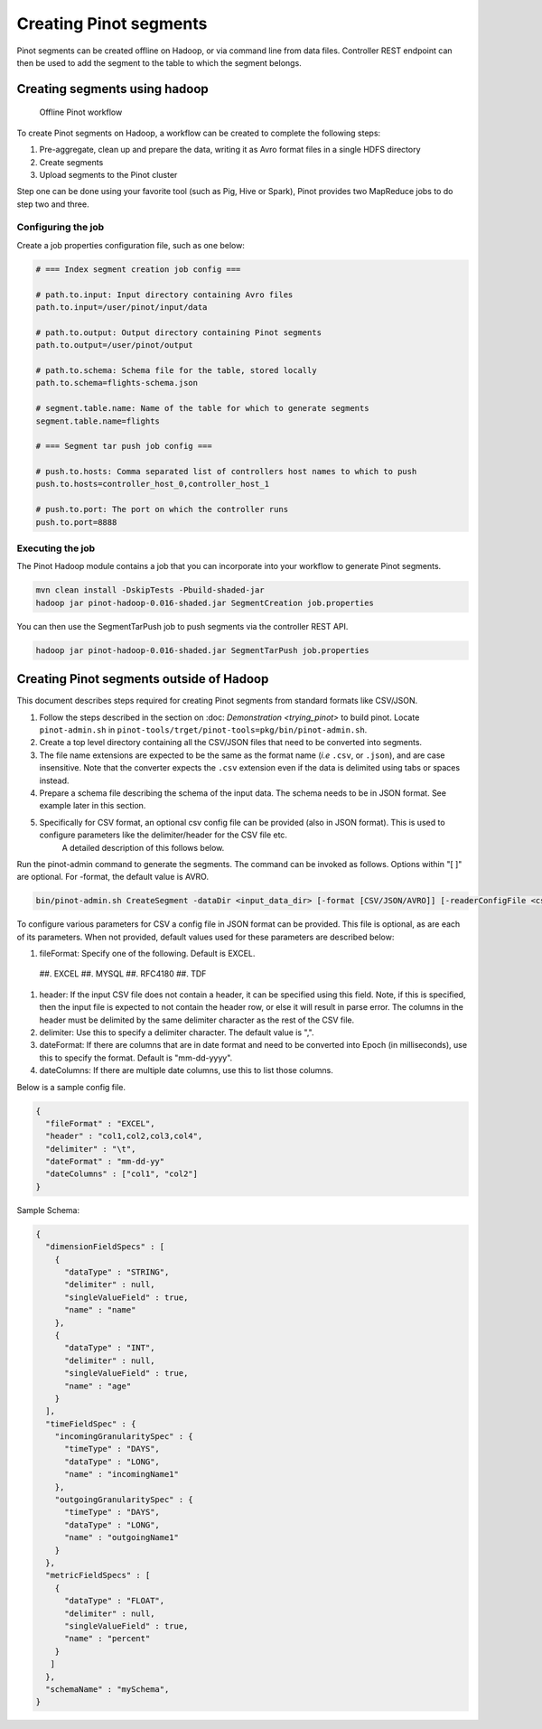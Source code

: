 Creating Pinot segments
=======================

Pinot segments can be created offline on Hadoop, or via command line from data files. Controller REST endpoint
can then be used to add the segment to the table to which the segment belongs.

Creating segments using hadoop
------------------------------

.. figure:: Pinot-Offline-only-flow.png

  Offline Pinot workflow

To create Pinot segments on Hadoop, a workflow can be created to complete the following steps:

#. Pre-aggregate, clean up and prepare the data, writing it as Avro format files in a single HDFS directory
#. Create segments
#. Upload segments to the Pinot cluster

Step one can be done using your favorite tool (such as Pig, Hive or Spark), Pinot provides two MapReduce jobs to do step two and three.

Configuring the job
^^^^^^^^^^^^^^^^^^^

Create a job properties configuration file, such as one below:

.. code-block:: none

  # === Index segment creation job config ===

  # path.to.input: Input directory containing Avro files
  path.to.input=/user/pinot/input/data

  # path.to.output: Output directory containing Pinot segments
  path.to.output=/user/pinot/output

  # path.to.schema: Schema file for the table, stored locally
  path.to.schema=flights-schema.json

  # segment.table.name: Name of the table for which to generate segments
  segment.table.name=flights

  # === Segment tar push job config ===
  
  # push.to.hosts: Comma separated list of controllers host names to which to push
  push.to.hosts=controller_host_0,controller_host_1

  # push.to.port: The port on which the controller runs
  push.to.port=8888


Executing the job
^^^^^^^^^^^^^^^^^

The Pinot Hadoop module contains a job that you can incorporate into your
workflow to generate Pinot segments.

.. code-block:: none

  mvn clean install -DskipTests -Pbuild-shaded-jar
  hadoop jar pinot-hadoop-0.016-shaded.jar SegmentCreation job.properties

You can then use the SegmentTarPush job to push segments via the controller REST API.

.. code-block:: none

  hadoop jar pinot-hadoop-0.016-shaded.jar SegmentTarPush job.properties


Creating Pinot segments outside of Hadoop
-----------------------------------------

This document describes steps required for creating Pinot segments from standard formats like CSV/JSON.

#. Follow the steps described in the section on :doc: `Demonstration <trying_pinot>` to build pinot. Locate ``pinot-admin.sh`` in ``pinot-tools/trget/pinot-tools=pkg/bin/pinot-admin.sh``.
#.  Create a top level directory containing all the CSV/JSON files that need to be converted into segments.
#.  The file name extensions are expected to be the same as the format name (*i.e* ``.csv``, or ``.json``), and are case insensitive.
    Note that the converter expects the ``.csv`` extension even if the data is delimited using tabs or spaces instead.
#.  Prepare a schema file describing the schema of the input data. The schema needs to be in JSON format. See example later in this section.
#.  Specifically for CSV format, an optional csv config file can be provided (also in JSON format). This is used to configure parameters like the delimiter/header for the CSV file etc.  
        A detailed description of this follows below.  

Run the pinot-admin command to generate the segments. The command can be invoked as follows. Options within "[ ]" are optional. For -format, the default value is AVRO.

.. code-block:: none

    bin/pinot-admin.sh CreateSegment -dataDir <input_data_dir> [-format [CSV/JSON/AVRO]] [-readerConfigFile <csv_config_file>] [-generatorConfigFile <generator_config_file>] -segmentName <segment_name> -schemaFile <input_schema_file> -tableName <table_name> -outDir <output_data_dir> [-overwrite]


To configure various parameters for CSV a config file in JSON format can be provided. This file is optional, as are each of its parameters. When not provided, default values used for these parameters are described below:

#.  fileFormat: Specify one of the following. Default is EXCEL.  

 ##.  EXCEL
 ##.  MYSQL
 ##.  RFC4180
 ##.  TDF

#.  header: If the input CSV file does not contain a header, it can be specified using this field. Note, if this is specified, then the input file is expected to not contain the header row, or else it will result in parse error. The columns in the header must be delimited by the same delimiter character as the rest of the CSV file.
#.  delimiter: Use this to specify a delimiter character. The default value is ",".
#.  dateFormat: If there are columns that are in date format and need to be converted into Epoch (in milliseconds), use this to specify the format. Default is "mm-dd-yyyy".
#.  dateColumns: If there are multiple date columns, use this to list those columns.

Below is a sample config file.

.. code-block:: none

  {
    "fileFormat" : "EXCEL",
    "header" : "col1,col2,col3,col4",
    "delimiter" : "\t",
    "dateFormat" : "mm-dd-yy"
    "dateColumns" : ["col1", "col2"]
  }

Sample Schema:

.. code-block:: none

  {
    "dimensionFieldSpecs" : [
      {			   
        "dataType" : "STRING",
        "delimiter" : null,
        "singleValueField" : true,
        "name" : "name"
      },
      {
        "dataType" : "INT",
        "delimiter" : null,
        "singleValueField" : true,
        "name" : "age"
      }
    ],
    "timeFieldSpec" : {
      "incomingGranularitySpec" : {
        "timeType" : "DAYS",
        "dataType" : "LONG",
        "name" : "incomingName1"
      },
      "outgoingGranularitySpec" : {
        "timeType" : "DAYS",
        "dataType" : "LONG",
        "name" : "outgoingName1"
      }
    },
    "metricFieldSpecs" : [
      {
        "dataType" : "FLOAT",
        "delimiter" : null,
        "singleValueField" : true,
        "name" : "percent"
      }
     ]
    },
    "schemaName" : "mySchema",
  }
